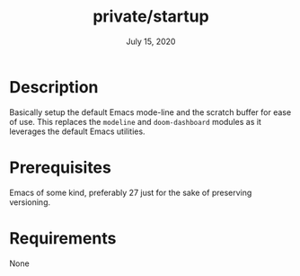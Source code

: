 #+TITLE:   private/startup
#+DATE:    July 15, 2020

* Description
Basically setup the default Emacs mode-line and the scratch buffer for ease of use.
This replaces the =modeline= and =doom-dashboard= modules as it leverages the default Emacs utilities.
* Prerequisites
Emacs of some kind, preferably 27 just for the sake of preserving versioning.
* Requirements
None
